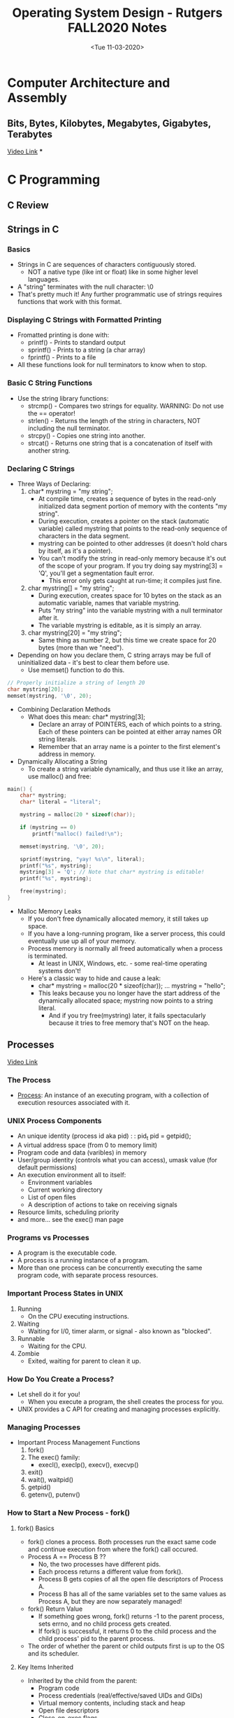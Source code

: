 #+TITLE: Operating System Design - Rutgers FALL2020 Notes

* Computer Architecture and Assembly
** Bits, Bytes, Kilobytes, Megabytes, Gigabytes, Terabytes
[[youtube:u4P0LOofEFs][Video Link]]
***

* C Programming
** C Review

** Strings in C
*** Basics
- Strings in C are sequences of characters contiguously stored.
  + NOT a native type (like int or float) like in some higher level languages.
- A "string" terminates with the null character: \0
- That's pretty much it! Any further programmatic use of strings requires functions that work with this format.
*** Displaying C Strings with Formatted Printing
- Fromatted printing is done with:
  + printf()  - Prints to standard output
  + sprintf() - Prints to a string (a char array)
  + fprintf() - Prints to a file
- All these functions look for null terminators to know when to stop.
*** Basic C String Functions
- Use the string library functions:
  + strcmp() - Compares two strings for equality. WARNING: Do not use the == operator!
  + strlen() - Returns the length of the string in characters, NOT including the null terminator.
  + strcpy() - Copies one string into another.
  + strcat() - Returns one string that is a concatenation of itself with another string.
*** Declaring C Strings
- Three Ways of Declaring:
  1. char* mystring     = "my string";
     - At compile time, creates a sequence of bytes in the read-only initialized data segment portion of memory with the contents "my string".
     - During execution, creates a pointer on the stack (automatic variable) called mystring that points to the read-only sequence of characters in the data segment.
     - mystring can be pointed to other addresses (it doesn't hold chars by itself, as it's a pointer).
     - You can't modify the string in read-only memory because it's out of the scope of your program. If you try doing say mystring[3] = 'Q', you'll get a segmentation fault error.
       + This error only gets caught at run-time; it compiles just fine.
  2. char  mystring[]   = "my string";
     - During execution, creates space for 10 bytes on the stack as an automatic variable, names that variable mystring.
     - Puts "my string" into the variable mystring with a null terminator after it.
     - The variable mystring is editable, as it is simply an array.
  3. char  mystring[20] = "my string";
     - Same thing as number 2, but this time we create space for 20 bytes (more than we "need").
- Depending on how you declare them, C string arrays may be full of uninitialized data - it's best to clear them before use.
  + Use memset() function to do this.
#+BEGIN_SRC C
// Properly initialize a string of length 20
char mystring[20];
memset(mystring, '\0', 20);
#+END_SRC
- Combining Declaration Methods
  + What does this mean: char* mystring[3];
    - Declare an array of POINTERS, each of which points to a string. Each of these pointers can be pointed at either array names OR string literals.
    - Remember that an array name is a pointer to the first element's address in memory.
- Dynamically Allocating a String
  + To create a string variable dynamically, and thus use it like an array, use malloc() and free:
#+BEGIN_SRC C
main() {
    char* mystring;
    char* literal = "literal";

    mystring = malloc(20 * sizeof(char));

    if (mystring == 0)
        printf("malloc() failed!\n");

    memset(mystring, '\0', 20);

    sprintf(mystring, "yay! %s\n", literal);
    printf("%s", mystring);
    mystring[3] = 'Q'; // Note that char* mystring is editable!
    printf("%s", mystring);

    free(mystring);
}
#+END_SRC
- Malloc Memory Leaks
  + If you don't free dynamically allocated memory, it still takes up space.
  + If you have a long-running program, like a server process, this could eventually use up all of your memory.
  + Process memory is normally all freed automatically when a process is terminated.
    - At least in UNIX, Windows, etc. - some real-time operating systems don't!
  + Here's a classic way to hide and cause a leak:
    - char* mystring = malloc(20 * sizeof(char));
      ...
      mystring = "hello";
    - This leaks because you no longer have the start address of the dynamically allocated space; mystring now points to a string literal.
      + And if you try free(mystring) later, it fails spectacularly because it tries to free memory that's NOT on the heap.
** Processes
[[youtube:1R9h-H2UnLs][Video Link]]
*** The Process
- _Process_: An instance of an executing program, with a collection of execution resources associated with it.
*** UNIX Process Components
- An unique identity (process id aka pid) : : pid_t pid = getpid();
- A virtual address space (from 0 to memory limit)
- Program code and data (varibles) in memory
- User/group identity (controls what you can access), umask value (for default permissions)
- An execution environment all to itself:
  + Environment variables
  + Current working directory
  + List of open files
  + A description of actions to take on receiving signals
- Resource limits, scheduling priority
- and more... see the exec() man page
*** Programs vs Processes
- A program is the executable code.
- A process is a running instance of a program.
- More than one process can be concurrently executing the same program code, with separate process resources.
*** Important Process States in UNIX
1) Running
   - On the CPU executing instructions.
2) Waiting
   - Waiting for I/0, timer alarm, or signal - also known as "blocked".
3) Runnable
   - Waiting for the CPU.
4) Zombie
   - Exited, waiting for parent to clean it up.
*** How Do You Create a Process?
- Let shell do it for you!
  + When you execute a program, the shell creates the process for you.
- UNIX provides a C API for creating and managing processes explicitly.
*** Managing Processes
- Important Process Management Functions
  1) fork()
  2) The exec() family:
     - execl(), execlp(), execv(), execvp()
  3) exit()
  4) wait(), waitpid()
  5) getpid()
  6) getenv(), putenv()
*** How to Start a New Process - fork()
**** fork() Basics
- fork() clones a process. Both processes run the exact same code and continue execution from where the fork() call occured.
- Process A == Process B ??
  + No, the two processes have different pids.
  + Each process returns a different value from fork().
  + Process B gets copies of all the open file descriptors of Process A.
  + Process B has all of the same variables set to the same values as Process A, but they are now separately managed!
- fork() Return Value
  + If something goes wrong, fork() returns -1 to the parent process, sets errno, and no child process gets created.
  + If fork() is successful, it returns 0 to the child process and the child process' pid to the parent process.
- The order of whether the parent or child outputs first is up to the OS and its scheduler.
**** Key Items Inherited
- Inherited by the child from the parent:
  + Program code
  + Process credentials (real/effective/saved UIDs and GIDs)
  + Virtual memory contents, including stack and heap
  + Open file descriptors
  + Close-on-exec flags
  + Signal handling settings
  + Process group ID
  + Current working directory
  + Controlling terminal
  + and more...
**** Key Items Unique to the Child Process
- Unique to the child:
  + Process ID
  + Own copy of file descriptors
  + Process, text, data and other memory locks are NOT inherited
  + Pending signals initialized to the empty set
  + and more...
**** Child Process Termination
- A child process can exit for two reasons:
  + It completes execution and exits normally.
    - CASE 1: The child process completed what it was supposed to do and exited with a successful exit status (ie 0).
    - CASE 2: The child process encountered an error condition, recognized it, and exited with a non-sucessful exit status (ie non-zero).
  + It was killed by a signal.
    - The child process was sent a signal that by default terminated a process, and the child process did NOT catch it.
*** Checking the Exit Status - wait() and waitpid()
**** Basics
- Both of these commands check for child process termination.
- For both functions, you pass in a pointer to which the OS writes and int, which identifies how the child exited.
  + We examine this int with various macros to learn what happened.
**** wait() vs waitpid()
- wait() will block - until ANY one child process terminates; returns the process id of the terminated child.
- waitpid() will block - until the child process with the SPECIFIED process ID terminates (or has already terminated); returns the process id of the terminated child.
  + If you pass it a special flag (WNOHANG), it will check if the specified child process has terminated, then immediately return even if the specified child process hasn't terminated yet.
- NOTE: They return -1 on failure
**** wait() and waitpid() Syntax
- pid_t wait(int *childExitMethod)
- pid_t waitpid(pid_t pid, int *childExitMethod, int options)
- Block this parent until ANY child process terminates:
  + childPID = wait(&childExitMethod)
- Block this parent until the specified child process terminates:
  + childPID_actual = waitpid(childPID_intent, &childExitMethod, 0)
- Check if any process has completed, return immediately with 0 if none have:
  + childPID = waitPID(-1, &childExitMethod, WNOHANG)
- Check if the process specified has completed, return immediately with 0 if it hasn't:
  + childPID_actual = waitpid(childPID_intent, &childExitMethod, WNOHANG)
**** Checking the Exit Status - Normal Termination
- wait(&childExitMethod) and waitpid(..., &childExitMethod, ...) can identify two ways a process can terminate.
- If the process terminates NORMALLY, then the _WIFEXITED_ macro returns non-zero:
#+BEGIN_SRC C
if (WIFEXITED(childExitMethod) != 0)
    printf("The process exited normally\n");
#+END_SRC
- We can get the actual exit status with the _WEXITSTATUS_ macro:
  + int exitStatus = WEXITSTATUS(childExitMethod);
- We must first use WIFEXITED to check whether the process terminated normally, then we can use WEXITSTATUS to get the actual exit status.
**** Checking the Exit Status - Signal Termination
- If the process was terminated by a signal, then the _WIFSIGNALED_ macro returns non-zero:
#+BEGIN_SRC C
if (WIFSIGNALED(childExitMethod) != 0)
    printf("The process was terminated by a signal\n");
#+END_SRC
- We can get the terminating signal with the _WTERMSIG_ macro:
  + int termSignal = WTERMSIG(childExitMethod);
- We can refer to different signal as integers; there is a mapping between signal flags and integers.
**** Checking the Exit Status - Exclusivity
- Barring the use of the non-standard WCONTINUED and WUNTRACED flags in waitpid(), only *one* of the WIFEXITED() and WIFSIGNALED macros will be non-zero!
- Thus, if you want to know how a child process died, you need to use both WIFEXITED and WIFSIGNALED!
- If the child process has terminated normally, do not run WTERMSIG() on it, as there is no signal number that killed it.
- If the child process was terminated by a signal, do not run WEXITSTATUS() on it, as it has no exit status (i.e., no exit() or return() functions were executed).
*** How to Run a Completely Different Program - The exec() Family
**** Basics
- fork() always makes a copy of your CURRENT program.
- What if you want to start a process that is running a completely different program?
  + For this we use the exec...() family.
**** exec...() - Execute
- exec...() replaces the currently running program with a NEW program that you specify.
- The exec...() functions do not return - they destroy the currently running program.
  + No line after a successful exec...() call will run.
- You can specify arguments to exec...(): These become the command line arguments that show up as argc/argv in C, and as the $1, $2, etc postitional parameters in a bash shell.
**** Two Types of Execution
***** execl - exec list
- int execl(char *path, char *arg1, ..., char *argn);
- Executes the program specified by path, and gives it the command line arguments specified by strings arg1 through argn.
***** execv - exec vector
- int execv(char *path, char *argv[]);
- Executes the program specified by path, and gives it the command line arguments indicated by the pointers in argv.
**** Current Working Directory
- execl() and execv() do not examine the PATH variable - they only look in the current working directory.
- If you don't specify a fully qualified path name, then your programs will not be executed, even if they are in the directory listed in PATH, and execl() and execv() will return with an error.
- To move around the directory structure in C, use the following:
  + getcwd() : : Gets the current working directory
  + chdir()  : : Sets the current working directory
**** Exec...() and the PATH Variable
- The versions of exec...() that end with a p (execlp and execvp) will search your PATH environment variable for the executable given in ~path~.
- In general, you'll want to use the versions with p - execlp() or execvp() - as they are much more convenient.
**** Execute a New Process
- exec...() REPLACES the program it is called from - it does not create a new process!
- Using fork() and exec...(), we can keep our original program going, and spawn a brand-new process!
  + This is how a shell works.
- NOTE: The pid does not change after an exec...() call.
**** Passing Parameters to execlp()
- First parameter to execlp() is the pathname of the new program.
- Remaining paramters are "command line arguments".
- First argument should be the same as the first parameter (the command itself).
- Last argument must always be NULL, which indicates that there are no more parameters.
- DO NOT pass any shell-specific operators into any member of the exec...() family, like <, >, |, &, or !, because the shell is not being invoked - only the OS is!
- Ex) execlp("ls", "ls", "-a", NULL);
**** Passing Parameters to execvp()
- First parameter is pathname, second parameter is an array of pointers to strings.
- First string should be the same as the first parameter (the command itself).
- Everything else is the same as execlp()
- Example:
#+BEGIN_SRC C
char* args[3] = {"ls", "-a", NULL};
execvp(args[0], args);
#+END_SRC
*** exit()
**** atexit()
- Arranges for a function to be called before exit().
**** exit() does the following:
- Calls all functions registered by atexit()
- Flushes all stio output streams
- Removes files created by tmpfile() (a function that creates temporary files on disk)
- Then calls _exit()
**** _exit() does the following:
- Closes all files
- Cleans up everything - see the man page for wait() for a complete list of what happens on exit.
**** return() from main() does exactly the same thing as exit()
*** Environment Variables - setenv(), getenv(), and putenv()
**** Environment Variables Basics
- A set of text variables, often used to pass information between the shell and a C program.
- May be useful if:
  + You need to specify a configuration for a program that you call frequently (less, more for example).
  + You need to specify a configuration that will affect many different commands that you execute (TERM, PAGER, PRINTER).
- You can view/edit the environment variables from bash by using the _printenv_ and _export_ commands, and assignment (=) operator.
- The environment can be edited in C with setenv() and getenv().
**** Manipulating the Environment
- In bash: Use export command which makes the environment variable available to the child processes of the shell that we're in.
- In C: use setenv()
#+BEGIN_SRC C
setenv("MYVAR", "Some text string 1234", 1); // 1 means overwrite the value if it already exists
printf("%s\n", getenv("MYVAR"));
#+END_SRC
- NOTE: You can manipulate environment variables from within a C program, but all the changes you make get removed once the program stops running.
- A process's execution environment belongs to only that process, which gets its initial values from the parent shell - but a process cannot edit the environment variables of it's parent shell! (that would be a huge security issue!)
  + Modifications, thus, will only be useful for your current process.
*** Fork Bombs
- Remember that you need to be really extra sure that you have termination methods built-in to your loops.
- Consider having a variable set a flag called forkNow in your loop. Then, have a separate function call fork() because the flag value was set, with this function ALSO resetting the flag value at the end.
- Consider during testing, for example, adding an extra condition to a loop with a counting variable: if ou hit 50 forks, say, then abort(), which doesn't do any clean up like exit() but just halts the program immediately.
** Process Management and Zombies
[[youtube:kx60fayG-qY][Video Link]]
*** Running Processes
- How can we tell which processes are running? Use the _ps_ command to get information about currently running processes.
- ps by itself is really boring, and not all that useful.
*** Watch Video for 'ps For Me' and 'ps For All' script breakdown
*** Zombie Processes
**** Basics
- When a child process terminates, but its parent does not wait for it, the process becomes known as a zombie (aka defunct).
- Child processes must report to their parents before their resources will be released by the OS.
- If the parents aren't waiting for their children, the processes become the living undead - forever consuming, forever enslaved to a non-life of waiting and watching.
- The purpose of a zombie process is to retain the state that wait() can retrieve; they WANT to be harvested.
**** Zombie Program
#+BEGIN_SRC C
#include <sys/types.h>
#include <unistd.h>
#include <stdio.h>
#include <stdlib.h>

void main() {
    pid_t spawnPid = -5;
    int childExitStatus = -5;

    spawnPid = fork();
    switch (spawnPid) {
        case -1:
            // In case some fork call caused an error
            perror("Hull Breach\n");
            exit(1);
            break;
        case 0:
            printf("CHILD: Terminating!\n");
            break;
        default:
            printf("PARENT: making child a zombie for ten seconds\n");
            printf("PARENT: Type \"ps -elf | grep \'username\'\" to see the defunct child\n");
            printf("PARENT: Sleeping...\n");
            fflush(stdout); // Make sure all text is outputted before sleeping
            sleep(10);
            waitpid(spawnPid, &childExitStatus, 0);
            break;
    }

    printf("This will be executed by both of us!\n");
    exit(0);
}
#+END_SRC
*** Orphan Zombies
- If a parent process terminates WITHOUT cleaning up its zombies, the zombies become orphan zombies.
- Orphans are adopted by the init process (usually pid=1) which periodically (in practice, very quickly) waits() for orphans.
- Thus, eventually the orphan zombies die.
*** kill
- This UNIX command is used to kill programs.
- "kill" is really a misnomer - it really just sends signals.
- USAGE: kill -TERM <pid>
  + Where TERM is the signal to send.
- The given PID affects who the signal is sent to:
  + If PID > 0, then the signal will be sent to the process PID given.
  + If PID == 0, then the signal is sent to all processes in the same process group as the sender (from an interactive command line, this means the foreground process group, i.e. your shell).
  + More trickiness for PID < 0.
- You can use the signal KILL to tell a process to immediately terminate with no clean-up.
*** top
- _top_ allows you to view the processes running on the machine in real time - one of the few animated built-in programs.
*** Diagnosing a Slow CPU
**** uptime
- The _uptime_ command shows the average number of runnable processes over several different periods of time.
- This shows the average number of runnable (current running process + queue of processes waiting to be run) or uninterruptable (waiting for IO) processes over the last 1, 5, and 15 minutes.
- If uptime is showing that your runnable queue is consistently LARGER THAN the number of cores, your CPU is a bottleneck and is causing slow-down.
**** Number of Cores?
- COMMAND: cat /proc/cpuinfo
  + For strictly number of cores: cat /proc/cpuinfo | grep "cpu cores"
*** Job Control
**** Basic Idea
- How do we start a program, and still retain access to the command line for the next program we want to run?
- Can we run multiple processes at once?
- This is call Job Control in UNIX-speak.
**** Foreground/Background
- There can be only one shell FOREGROUND process - it's the one you're currently interacting with.
- If you're at the command prompt, then your foreground program is the shell itself.
- Processes in the BACKGROUND can still be executing, but they can also be in any number of stopped states.
**** Foreground/Background in Reality
- There really isn't any difference between processes in these two states; its merely shell nomenclature used to distinguish between them.
- When a user enters a command that is intended to run in the foreground (i.e. a normal command), the process started runs to completion BEFORE the user is prompted again.
- When a user enters a command that is intended to run in the background, the user is immediately prompted again after the process is executed.
- In other words, control input to the terminal is not interrupted by a background process.
**** Start a Program Backgrounded
- Here's how to start a program in the background in the first place:
  + $ ping www.oregonstate.edu &
- The & means to start in the background, and must be the last character.
- Note that stdout and stderr are still going to the terminal for that process, and stdin might be too if the shell is badly programmed.
**** Stopping a Process
- Sending the TSTP (Terminal Stop) signal stops (not terminates) a process, and puts it into the background.
  + CTRL-Z also sends this signal.
  + CTRL-C terminates the process.
**** jobs
- Use the _jobs_ command to see what you're running (in the background).
  + -l option adds the PID
  + OUTPUT: The - symbol means it was the 2nd to last process put in the background. The + symbol means it was the last process put in the background.
- NOTE: Use the % symbol to reference by job number instead of PID.
  + Ex) kill -KILL %1 means kill job number 1.
**** fg
- Use the job numbers provided by jobs to manipulate processes.
- Bring job 1 from the background to the foreground, and start it running again:
  + fg %1
- Bring most recent backgrounded job to the foreground, and start it running again:
  + fg
**** bg
- Start a specific stopped program that is currently in the background (and keep it in the background)
  + bg %1
- Start the most recently stopped program in the background (and keep it in the background)
  + bg
**** Who's Got Control of stdout?
- BE ADVISED! - background processes can still write to any file including stdout and stderr!
*** history - A Command Visibility Utility
- The _history_ command provides a listing of your previous commands.
  + Ex) history | tail -n 10 ---> prints the last 10 commands used
** Signals
[[youtube:VwS3dx3uyiQ][Video Link]]
*** Inter-Process Communication (IPC)
- How can we connect our processes together? How can they communicate? Are there simple ways to do it?
- When a user process wants to contact the kernel, it uses a system call.
- There are certain events that occur for which the kernel needs to notify a user process directly.
- But how does the kernel or another process initiate contact with a user process?
*** Signals
**** Basic Concepts
- Signals are the answer: they interrupt the flow of control by stopping the execution and jumping to an explicityl specified or default signal handler function.
- Critical Point: Signals tell a process to DO something - to take an action because of a user command or and event.
- There are a FIXED set of signals:
  + You cannot create your own signals, though the programmatic response to and meaning of most signals is up to you.
  + There are two signals with no inherent meaning at all - you assign meaning to them by catching them and running code.
**** Uses for Signals: Kernel to Process
- Notifications from the Kernel:
  + A process has done something wrong
  + A timer has expired
  + A child process has completed executing
  + An event associated with the terminal has occured
  + The process on the other end of a communication link has gone away
**** Uses for Signals: Process to Process
- User process to user process notifications, perhaps to:
  + Suspend or resume execution of process
  + Terminate
  + Change modes
  + Change communication methods
**** Signal Dictionary - Termination
- Most signals in UNIX kill your process if they're not caught.
- Some signals can be caught; you can register your own signal handler. But some, like SIGKILL, cannot be.
- Processes that output a core dump do not clean anything up - they just die.
- Specific signals that are used for process termination
  + SIGABRT, SIGQUIT, SIGINT, SIGTERM, SIGKILL
  + Watch video for more in-depth descriptions.
**** Signal Dictionary - Notification of Wrongdoing
- SIGSEGV: Segmentation Fault
- SIGBUS: Bus Error
- SIGFPE: Floating Point Error
- SIGILL: Illegal CPU Instruction
- SIGSYS: System Call
  + When a system call passes an incompatible argument
- SIGPIPE: Pipe Error
**** Why Notify on Events? Branching Logic!
- Gives the process a chance to clean up and finish any important tasks:
  + Perform final file writes
  + free() data
  + Write to log files
  + Send signals itself
- A process catching a signal and handling it will do all, some, or non of the above, and then either terminate itself or continue executing!
**** Signal Dictionary - Control
- SIGALRM: Alarm
- SIGSTOP: Stop
  + Can't be caught
- SIGTSTP: Terminal Stop
- SIGCONT: Continue
- SIGTRAP: Trap
  + Unrelated to bash trap command.
**** Timers!
- If you want to wait a specified period of time...
  + You can do a busy wait which will consume the CPU continuously while accomplishing nothing.
  + Or you can tell the kernel that you want to be notified after a certain amount of time passes.
- To set a timer in UNIX
  + Call the alarm() or ualarm() functions
    - alarm() only deals with seconds. ualarm() in ms
  + After the time you specify has passed, the kernel will send your process a SIGALRM signal.
- This is how sleep() works
  + sleep() calls alarm()
  + sleep() then calls pause(), which puts the process into waiting state.
  + When SIGALRM is received, sleep() finally returns.
**** Signal Dictionary - Child Process Has Terminated
- SIGCHLD: Child Terminated
  + A foreground or background child process of this process has terminated, stopped, or continued.
- Normally, wait() and waitpid() will suspend a process until one of its child processes has terminated.
- Using the signal SIGCHLD allows a parent process to do other work instead of going to sleep and be notified via signal when a child terminates.
- Then, when SIGCHLD is received, the process can (immediately or later) call wait() or waitpid() when ready, perhaps leaving the child a zombie for just a little while.
**** Signal Dictionary - User-Defined Signals
- SIGUSR1: User 1
- SIGUSR2: User 2
- These signals have no special meaning to the kernel.
- The author of both the sending and receiving processes must agree on the interpretation of they're meaning.
*** Abnormal Termination: Core Dumps
- Some signals received CAUSE an "abnormal termination".
- This also occurs during runtime if the process crashes due to a segmentation fault, bus error, etc.
- When this happens, a memory core dump is created which contains:
  + Contents of all variables, hardware registers, and kernel process info at the time the termination occured.
- This core file can be used after the fact to identify what went wrong.
  + Understanding them can be hard though.
- Depending on configuration, core dump files can be difficult to locate on your machine.
*** Signal Handling API
- Signals that hit your process will cause the default action to occur.
- To change this, organize signals into sets, then assign your own custom defined "signal handler" functions to these sets, to override the default actions and do whatever you want.
- But first we need to discuss a few utility functions that allows all of this to work.
*** Sleeping With One Eye Open Utility: pause()
- Sometimes a process has nothing to do, so you consider calling sleep(), but you want it to be able to respond to signals, which it can't do in sleep() since it's a blocking system call.
- To handle this, use the pause() function.
-
*** h


* Writing a Shell in C
** Stephen Brennan Tutorial

* OS Lectures (Part 1)
** Lecture 1
#+date: <Tue 09-01-2020>
** OS Concepts
- OS is a piece of software that controls the hardware so applications don't have to worry about it.
- Controls OS Has: Memory, Disk, CPU, Network
** CS211 Review
- Clock speed tells you the time it takes for CPU to execute 1 instruction.
- Cache Types: On chip (on the processor itself), Off chip (on the motherboard)
  + Most cache operations are done by pure hardware because software is too slow in comparison to cache memory.
  + This is not the case for main memory though.
- TLB is a cache that ONLY the OS can use.

** Lecture 2
#+date: <Fri 09-04-2020>
** Interrupts
- Interrupts are the main way that the OS gains control of a program; it interrupts the Fetch, Decode, Execute loop.
- After an interrupt occurs, the program counter jumps to an interrupt handler.
** What is an OS?
- It's a control program (software) that controls the execution of application programs.
- Tells the CPU when to execute other programs.
- Masks the detais of the hardware to application programs.
** Where is the OS?
- Apps typically rin directly on hardware and will switch over to the OS when it needs help.
** What does the OS provide?
1. Arbitration or Resource Management
   - Manages resources. What is a resource? Anything needed for program execution i.e. CPU, memory, disk, network interface card.
   - Allocates resources amongst programs.
   - Provides isolation. One program does not corrupt others.
   - Challenges of OS providing resource management:
     + What are the correct mechanisms?
     + What are the correct policies?
2. Abstraction
   - Provides standard library for resources.
   - Modern OS Abstractions:
     + CPU: Process and/or Thread
     + Memory: Address space
     + Disk: Files
3. Virtualization
   - Provides an illusion of the entire system available to programs.
   - How?
     + Allow multiplexing of resources among programs.
     + Multiprogramming, Timesharing (more modern)

** Lecture 3
#+date: <Fri 09-11-2020>
** Ways of Jumping into OS Code
1. I/O Hardware Interrupts
   - Asynchronous Interrupts
2. Program Exception
   - Synchronous Interrupts
3. An unusual condition resulting from the execution of an instruction - caused by the running process (need attention of OS)
4. Timer Interrupts
   - Traps - Occur at endof instruction (special instructions or overflows)
5. Hardware Failure
   - Ex) Memory parity error OR memory full
** Classes of Interrupts
1. Software Interrupts - types of exceptions
2. Try to execute illegal instruction (beginning of instruction)
   - _Fault_: Exception that can be cleared (ex: page fault)
   - _Abort_: Exception that cannot be cleared (ex: reference outside user's memory space)
3. Software Interrupts
   - Signals
** System Calls
- Allows user to tell the OS what to do.
- The OS provides somes interface (API)

** Lecture 4
#+date: <Tue 09-15-2020>
** Understand 3 Concepts
1. Procedure Call
2. System Call
3. Context Switch
** Virtualization
*** Virtualizing the CPU
- The system has a very large number of virtual CPUs.
- Turning a single CPU into seemingly infinite number of CPUs.
- Allowing mnay programs to seemingly run at once, vitualizing the CPU.
*** Virtualizing Memory
- The physical memory is an array of bytes.
- A program keeps all its data structures in memory.
- Read memory (load): Specify an address to be able to access the data.
- Write memory (store): Specify the data to be written to the given address.
- Address Space Randomization
** Concurrency
- Events are occuring simultaneously and may interact with one another.
- OS must be able to handle concurrent events.
- Not only do we have concurrently running programs, but these programs could have multiple concurrent threads running wthin them.
** Persistence
- Access information permanently.
  + Lifetime of information is longer than lifetime of any one process.
  + Machine may be rebooted, machine may lose power or crash unexpectedly.
- Issues
  + Provided abstraction so applications do not know how data is stored: Files, directories, links, etc.
  + Correctness with unexpected failures.
  + Performance: Disks are very slow; many optimizations needed!
** Process and Threads
*** Process Concepts
- _Process_: A program in a state of execution.
- _Program_: A static entity that contains instructions to be executed. Mainly resident on disk.
- A process has multiple parts:
  + The program code, also called the _text section_

** Lecture 5
#+date: <Fri 09-18-2020>
** Process States and Process Control Block
- Context Switch: Saving old process state and loading new process state.
** Process Creation
- Parent process cretae children processes, which, in turn create other processes, forming a tree of processes.
- When a process is created, you need to
  + Allocate memory for it.
  + Find out where the code for this process is.
** fork() and exec()

** Lecture 6
#+date: <Tue 09-22-2020>
** Process Termination
*** exit() System Call
*** abort System Call
*** kill(pid, SIGKILL) System Call
** Threads
- A program or a process needs to perform mulitple activities.
  + Handle multiple network requests, multiple windows, etc.
- Will run as independent tasks, any shared state will have to have special mechanisms (expensive, like writing to a file).
- Sequential unit of execution within a process is called a thread.
- Reasons for Threads
  1. Task Concurrency
     + Accept requests, does work seperately, etc.
  2. Foreground Task and Background Task/s
     + Ex) Movie streaming in the background, Playback controls (play, pause, etc.) in the foreground
  3. Multiple Cores in CPU
     + Want to maximize CPU usage
- Thread of Execution
  + Thread = Single sequence of instructions
    - Pointed to by the program counter (PC)
    - Executed by the processor
- Problems with Concurrent Processes
  1. Can't easily share data (heaps are separate)
  2. Can't easily communicate between different processes
  3. OS needs to context switch to run the different process
     + A lot of overhead in a context switch.
- Threads are commonly referred to as "lightweight" processes.
** Multi-Threaded Model
- A thread is a subset of a process
  + A process contains one or more kernel threads.
- Threads SHARE memory and open files
  + BUT have SEPARATE program counter, registers, and stack.
  + Shared memory includes the heap and global/static data.
  + NO memory protection amongst the threads.
- Threads SHARE .data, heap, and code (text). But, they have separate stacks.
** Thread Implementation
- Process infor (PCB) contains one or more Thread Control Blocks (TCB):
  + Thread ID
  + Saved Registers
  + Other pre-thread info (signal mask, scheduling parameters)
- Cost(Thread_Switch) << Cost(Process_Switch)
** Multi-Threaded Programming Patterns
- Single Task Thread
  ...
** Kernel-Level Threads vs User-Level Threads
- Kernel-Level
  + Threads supported by operating system through thread system calls.
  + The OS handles scheduling, creation, synchronization.
- User-Level
  + Library with code for creation, termination, scheduling.
  + Kernel sees one execution context: ONE PROCESS
    - Cannot take advantage of multiple cores
  + May or may not be preemptive
  + POSIX Threads (pthreads) are considered user-level threads.
- Essentially, if the OS KNOWS about the concept/existence of threads in a program, then those are kernel-level threads.

** Lectue 7 - Threads and Scheduling
#+date: <Fri 09-25-2020>
** User-Level Threads (ULTs)
- The kernel is not aware of the existence of threads.
- All thread management is done by the application by using a thread library.
- Thread switching does not require kernel mode privileges (NO mode switch).
- Scheduling is application specific.
- You can create as many threads as you want, but in the kernel's view, it's only dealing with ONE process.
- The library has to handle all the thread switching and resource management.
** Threads Library
- Contains code for:
  + Creating and destroying threads
  + Passing messages and data between threads
  + Scheduling thread execution
  + Saving and restoring thread contexts
** Kernel Activity for ULTs
- When a thread makes a system call, the WHOLE process will be blocked.
- But for the thread library that thread is still in the running state.
- So thread states are independent of process state.
** Kernel Level Threads (KLT)
- All thread management is done by the kernel.
- No thread library, but an API to the kernel thread facility.
- Kernel maintains context information for the process and the threads.
- Switching between threads requires the kernel.
- Scheduling on a thread basis.
** You can have BOTH
- You can have a user-level thread library running on top of multiple kernel threads.
** CPU Scheduling
- We concentrarte on the problem of scheduling the usage of a single processor among all the existing processes in the system.
- The GOAL is to achieve:
  + High processor utilization
  + High throughput
    - Number of processes completed per unit time
  + Low Response Time
    - Time elapsed from the submission of a request to the beginning of the response
*** Classifications of Scheduling Activity
- Long-term: which process to admit
- Medium-term: which process to swap in or out
  + Degree of multiprogramming.
  + Decides how many processes are in memory.
- Short-term: which ready process to execute next
  + Most of the scheduling algorithms we study in this class are short-term.
*** Short-Term Scheduling
- Determines which process is going to execute next (also called CPU scheduling).
- Is invoked on an event that may lead to choose another process for execution:
  + Clock interrupts
  + I/O Interrupts
  + OS calls and traps
  + Signals
- Short-Term Scheduling Criteria
  + User-Oriented
    - *Response Time* Elapsed time from the submission of a request to the beginning of the response.
    - *Turnaround Time* Elapsed time from the submission of a process to its completion.
  + System-Oriented
    - Processor Utilization
    - Fairness
    - *Throughput* Number of processes completed per unit time.
*** Characterization of Scheduling Policies
- The selection function: Determines which process in the ready queue is selected next for execution.
- The decision Mode: Specifies the instants in time at which the selection function is exercised.
  + Nonpreemptive
  + Preemptive

** Lecture 8
#+date: <Tue 09-29-2020>
** Scheduling Algorithms
*** First Come, First Serve (FCFS)
- Run jobs to completion in the order they arrive.
- *Turnaround Time* = time_completed - time_arrived
- *Wait Time* = time_started - time_arrival
- Characteristics
  + Very simple to implement.
  + Long-running, CPU-bound tasks will hog the CPU.
    - System utilization is low.
  + Non-Preemptive
  + Does NOT optimize for wait time, NOR throughput
*** Shortest Job First (SJF)
- Let shortest jobs run first => Optimizes for turnaround time.
- Using a "profiler" (statistical magic), pick the job that is "expected" to take the least CPU time.
- Advantages
  + Minimizes turnaround time.
- Disadvantages
  + Starvation
    - Processes that take a long time to execute, will never get a chance to run.
    - Overhead in "profiling" every process.
    - Less fairness.
*** Round-Robin
**** Basics
- _Preemptive Scheduling_: A process cannot run for longer than its assigned _quantum_ (time slice).
- Good policy if you want a responsive/interactive process.
- Completion time is dependent on the workload (number of processes) and the quantum.
- Wait time only depends on the quantum.
**** Time Slice (Quantum) Length
- Long quantum: Reduces interactivity
- Short quantum: Increases overhead percentage of context switching.
- No perfect answer
  + Servers: use longer quantum
  + Interactove systems: use short quantum
- But interactive and I/O bound processes will rarely use up their time slice.
**** Characteristics
- Behavior depends on the quantum
  + Long quantum makes this similar to FCFS
  + Short quantum increases interactivity, but increases context switching overhead
- Advantages
  + ...
- Disadvantages
  + ...
*** Shortest Remaining Time First (SRT)
- Sort jobs by anticipated CPU burst time.
- Optimizes average response/wait time.

** Lecture 9
#+date: <Fri 10-02-2020>
** Scheduling Continued
*** Priority Scheduling
*** Multilevel Queues (MLQ)
*** Multilevel Feedback Queues
** Concurrency: Mutual Exclusion and Synchronization
*** Problems with Concurrent Thread Execution
**** Race Conditions
**** The Critical Section Problem
- _Critical Section_: The pirece of the code that manipulates shared data.

** Lecture 10
#+date: <Tue 10-06-2020>
*** Mutual Exclusion - Safety Property
- One person at a time using the critical section.
*** Progress or Liveness
- You can't prevent others from entering the critical section. Deadlocks.
*** Lack of Starvation
- Everyone gets a turn to access the criticial section.
*** Types of Solutions
1) Software solutions
2) Hardware solutions
3) OS Primitives
*** Software Solutions
*** Peterson's Algorithm
*** Bakery Algorithm - Peterson's Algorithm for N Processes
*** Problems with Software Solutions
- What if a thread crashes in the critical section?
- Busy Wait; you're always checking whether you can enter critical section or not
  + Better implementation is to have threads not in CS sleep(), and then have the CS thread send a signal when it's done.
*** Hardware Solutions
*** Interrupt Disabling
*** Special Machine Instructions
**** Atomic read-write instruction
***** test_and_set Instruction
** Lecture 11
#+date: <Fri 10-09-2020>
*** Hardware Solutions - Special Machine Instructions
*** compare_and_swap Instruction
- Executed atomically
- Returns the original value of passed parameter "value".
*** Semaphores
- An example of a "blocking solution".
- Synchronization tool provided by the OS that does not require busy waiting.
- A semaphore is an int variable that, apart from initialization, can only be accessed through 2 atomic and mutually exclusion operations wait() and signal().
*** Binary Semaphores
- Similar to counting semaphore except that "count" is a Boolean value (0 or 1).
- mutex_lock and mutex_unlock are examples of binary semaphores.
*** Implementing Genereal Semaphore Using Binary Semaphore


* OS Lectures (Part 2)
** Lecture 1
#+date: <Tue 10-27-2020>
*** Static Relocation
- Disadvantages
  + No protection.
  + Cannot move address space after it has been placed.
*** Dynamic Relocation
**** Basic Concepts/Advantages over Static Relocation
**** Logical (virtual) vs Physical Address Space
- The *virtual address space* depends on how many bits are there in the CPU for addressing.
  + 16 bit address -> 2^16 -> 64 K
  + 32 bit address -> 2^32 -> 4 GB
- *Physical Address space* depends on how much memory you have installed on your machine.
- If VAS > PAS
  + You can't fit the entire VAS in the physical memory. Meaning you can't just store an entire program in the memory, seemingly.
- If VAS < PAS
  + Easy case, you can fit the entire VAS in the physical memory.
**** Base and Limit (Bound) Registers
- Advantages
  + Gives us protection and allows us to move the address space around.
- Disadvantages
  + Each process must be allocated contiguously in phsyical memory.
    - Must allocate memory that may not be used by process.
  + No partial sharing: Cannot share limited parts of address space.
*** Segmentation
** Lecture 3
#+date: <Tue 11-03-2020>
*** Case 1: Virtual Address Space == Physical Address Space
*** Case 2: Virtual Address Space < Physical Address Space
*** Case 3: Virtual Address Space > Physical Address Space
*** NOTE: For ALL 3 cases VPS == PPS (page size)
*** What Determines Page Table Size?
*** Demand Paging
- Only load pages into memory when you actually need them.
- Programs very rarely access all their virtual pages of memory simultaneously.
- This is critical when the virtual memory is larger than physical memory itself.
- Also accomadates a high degree of multiprogramming.
- Lazy/On-Demand Swapping vs. Prefetching
*** Valid-Invalid Bit
- If a page is valid, it is part of the virtual address space.
*** Present Bit
- 0: Page is on disk
- 1: Page is in memory
